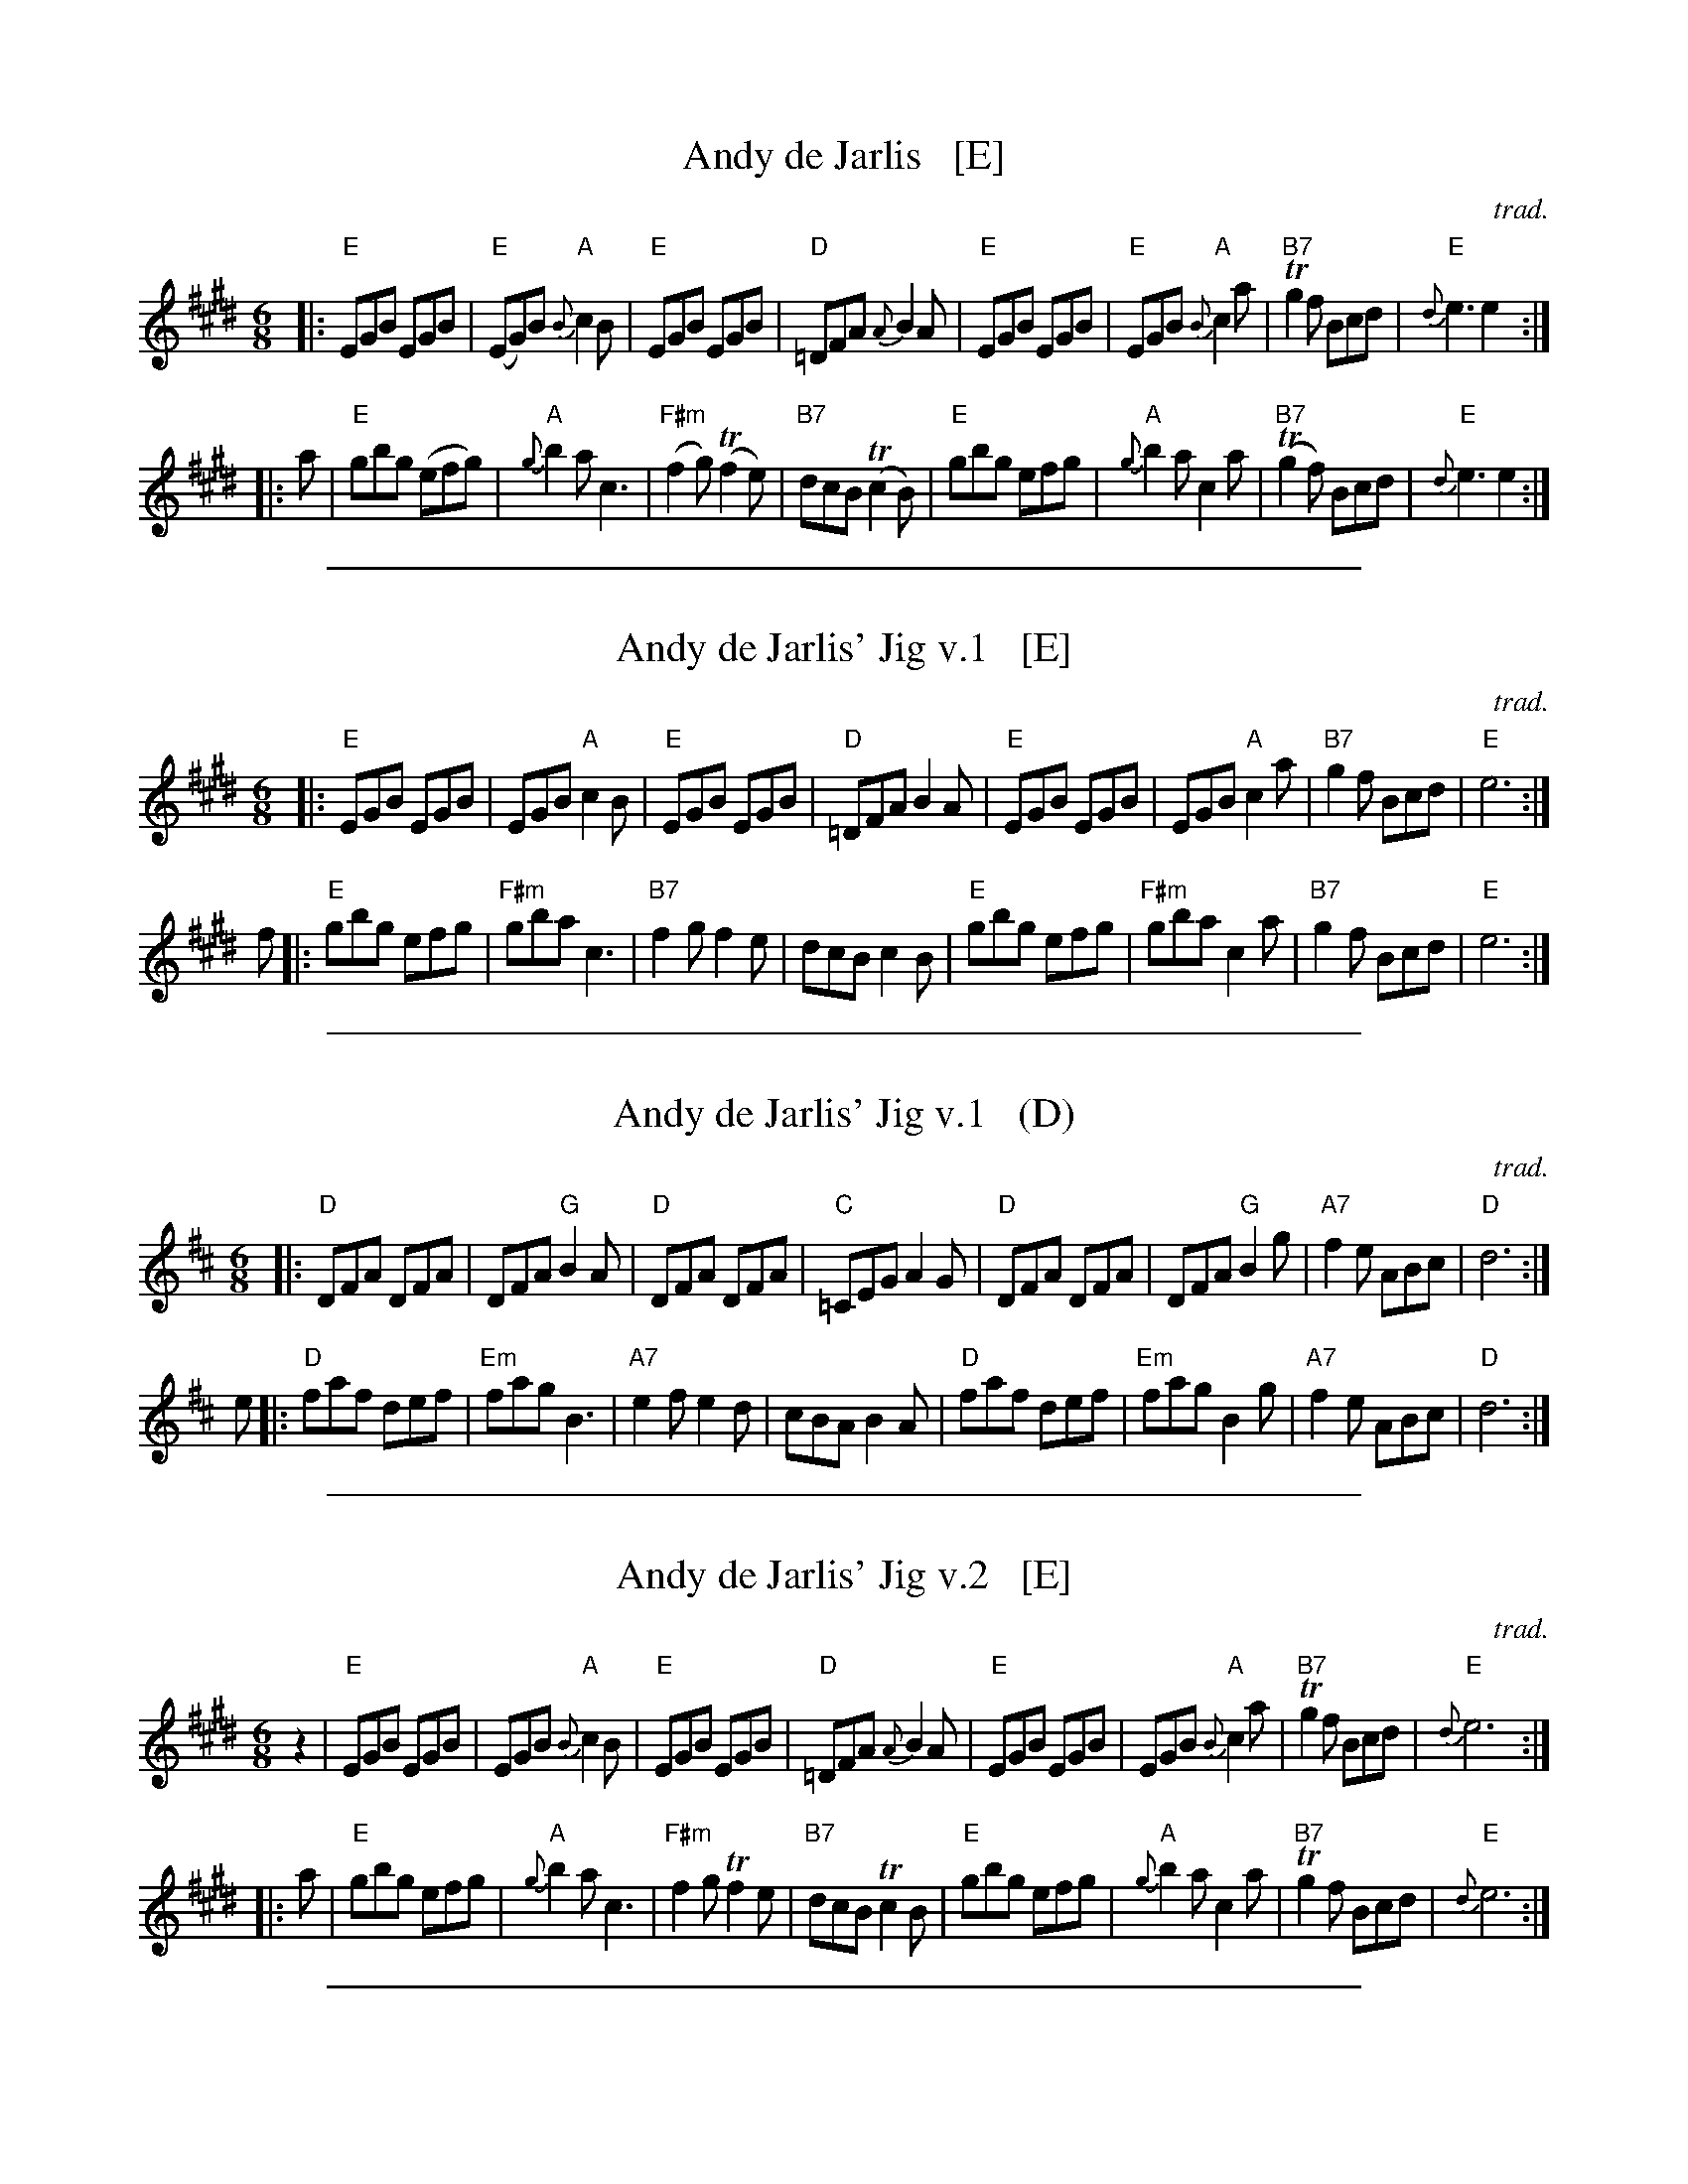 X: 1
T: Andy de Jarlis   [E]
C: trad.
S: Jerry Holland, who learned it from Mike MacDougall
S: printed page in Concord Slow Scottish Session collection from the Jerry Holland Collection
Z: 2015 John Chambers <jc:trillian.mit.edu>
R: jig
M: 6/8
L: 1/8
K: E
|: "E"EGB EGB | "E"(EG)B "A"{B}c2B | "E"EGB EGB | "D"=DFA {A}B2A \
|  "E"EGB EGB | "E"EGB "A"{B}c2a | "B7"Tg2f Bcd | "E"{d}e3 e2 :|
|: a \
| "E"gbg (efg) | "A"{g}b2a c3 | "F#m"(f2g) (Tf2e) | "B7"dcB (Tc2B) \
| "E"gbg efg | "A"{g}b2a c2a | "B7"(Tg2f) Bcd | "E"{d}e3 e2 :|

%%sep 1 1 500

X: 1
T: Andy de Jarlis' Jig v.1   [E]
C: trad.
S: Jerry Holland, who learned it from Mike MacDougall
R: jig
M: 6/8
L: 1/8
K: E
|: "E"EGB EGB | EGB "A"c2B | "E"EGB EGB | "D"=DFA B2A \
|  "E"EGB EGB | EGB "A"c2a | "B7"g2f Bcd | "E"e6 :|
f- \
|: "E"gbg efg | "F#m"gba c3 | "B7"f2g f2e | dcB c2B \
|  "E"gbg efg | "F#m"gba c2a | "B7"g2f Bcd | "E"e6 :|

%%sep 1 1 500

X: 1
T: Andy de Jarlis' Jig v.1   (D)
C: trad.
S: Jerry Holland, who learned it from Mike MacDougall
R: jig
M: 6/8
L: 1/8
K: D
|: "D"DFA DFA | DFA "G"B2A | "D"DFA DFA | "C"=CEG A2G \
|  "D"DFA DFA | DFA "G"B2g | "A7"f2e ABc | "D"d6 :|
e- \
|: "D"faf def | "Em"fag B3 | "A7"e2f e2d | cBA B2A \
|  "D"faf def | "Em"fag B2g | "A7"f2e ABc | "D"d6 :|

%%sep 1 1 500

X: 1
T: Andy de Jarlis' Jig v.2   [E]
C: trad.
S: Jerry Holland's Collection of Fiddle Tunes
R: jig
M: 6/8
L: 1/8
K: E
z2 |\
"E"EGB EGB | EGB "A"{B}c2B | "E"EGB EGB | "D"=DFA {A}B2A |\
"E"EGB EGB | EGB "A"{B}c2a | "B7"Tg2f Bcd | "E"{d}e6 :|
|: a |\
"E"gbg efg | "A"{g}b2a c3 | "F#m"f2g Tf2e | "B7"dcB Tc2B |\
"E"gbg efg | "A"{g}b2a c2a | "B7"Tg2f Bcd | "E"{d}e6 :|

%%sep 1 1 500
